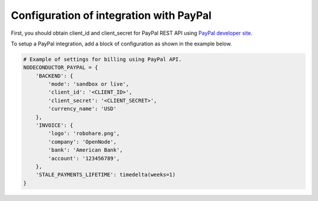 Configuration of integration with PayPal
++++++++++++++++++++++++++++++++++++++++

First, you should obtain client_id and client_secret for PayPal REST API using `PayPal developer site <https://developer.paypal.com/webapps/developer/applications/myapps/>`_.

To setup a PayPal integration, add a block of configuration as shown in the example below.

.. code-block:: python

    # Example of settings for billing using PayPal API.
    NODECONDUCTOR_PAYPAL = {
        'BACKEND': {
            'mode': 'sandbox or live',
            'client_id': '<CLIENT_ID>',
            'client_secret': '<CLIENT_SECRET>',
            'currency_name': 'USD'
        },
        'INVOICE': {
            'logo': 'robohare.png',
            'company': 'OpenNode',
            'bank': 'American Bank',
            'account': '123456789',
        },
        'STALE_PAYMENTS_LIFETIME': timedelta(weeks=1)
    }

